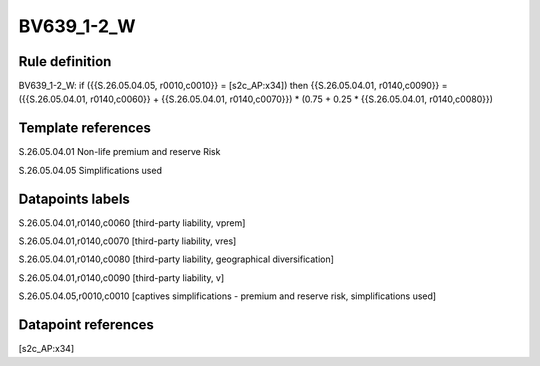 ===========
BV639_1-2_W
===========

Rule definition
---------------

BV639_1-2_W: if ({{S.26.05.04.05, r0010,c0010}} = [s2c_AP:x34]) then {{S.26.05.04.01, r0140,c0090}} = ({{S.26.05.04.01, r0140,c0060}} + {{S.26.05.04.01, r0140,c0070}}) * (0.75 + 0.25 * {{S.26.05.04.01, r0140,c0080}})


Template references
-------------------

S.26.05.04.01 Non-life premium and reserve Risk

S.26.05.04.05 Simplifications used


Datapoints labels
-----------------

S.26.05.04.01,r0140,c0060 [third-party liability, vprem]

S.26.05.04.01,r0140,c0070 [third-party liability, vres]

S.26.05.04.01,r0140,c0080 [third-party liability, geographical diversification]

S.26.05.04.01,r0140,c0090 [third-party liability, v]

S.26.05.04.05,r0010,c0010 [captives simplifications - premium and reserve risk, simplifications used]



Datapoint references
--------------------

[s2c_AP:x34]